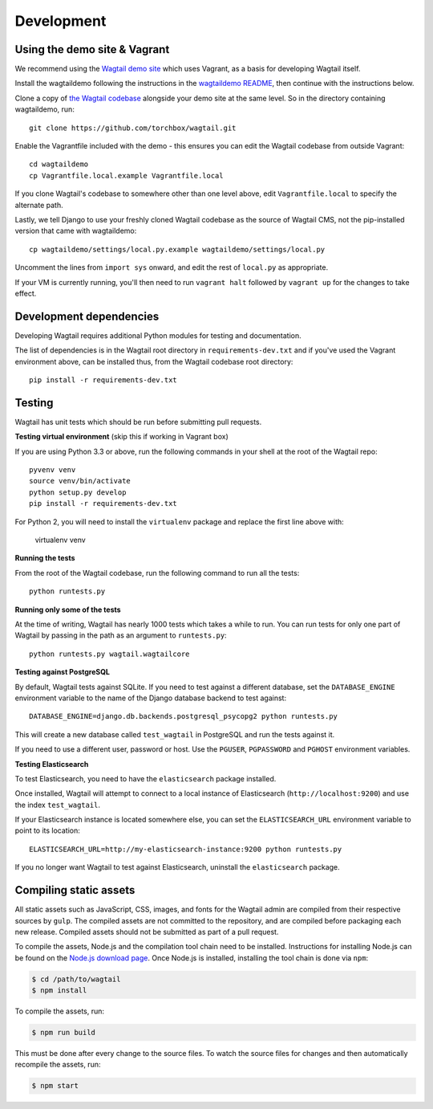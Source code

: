 Development
-----------

Using the demo site & Vagrant
~~~~~~~~~~~~~~~~~~~~~~~~~~~~~

We recommend using the `Wagtail demo site <https://github.com/torchbox/wagtaildemo/>`_ which uses Vagrant, as a basis for developing Wagtail itself.

Install the wagtaildemo following the instructions in the `wagtaildemo README <https://github.com/torchbox/wagtaildemo/blob/master/README.md>`_, then continue with the instructions below.

Clone a copy of `the Wagtail codebase <https://github.com/torchbox/wagtail>`_ alongside your demo site at the same level. So in the directory containing wagtaildemo, run::

    git clone https://github.com/torchbox/wagtail.git

Enable the Vagrantfile included with the demo - this ensures you can edit the Wagtail codebase from outside Vagrant::

    cd wagtaildemo
    cp Vagrantfile.local.example Vagrantfile.local

If you clone Wagtail's codebase to somewhere other than one level above, edit ``Vagrantfile.local`` to specify the alternate path.

Lastly, we tell Django to use your freshly cloned Wagtail codebase as the source of Wagtail CMS, not the pip-installed version that came with wagtaildemo::

    cp wagtaildemo/settings/local.py.example wagtaildemo/settings/local.py

Uncomment the lines from ``import sys`` onward, and edit the rest of ``local.py`` as appropriate.

If your VM is currently running, you'll then need to run ``vagrant halt`` followed by ``vagrant up`` for the changes to take effect.


Development dependencies
~~~~~~~~~~~~~~~~~~~~~~~~

Developing Wagtail requires additional Python modules for testing and documentation.

The list of dependencies is in the Wagtail root directory in ``requirements-dev.txt`` and if you've used the Vagrant environment above, can be installed thus, from the Wagtail codebase root directory::

    pip install -r requirements-dev.txt


.. _testing:

Testing
~~~~~~~

Wagtail has unit tests which should be run before submitting pull requests.

**Testing virtual environment** (skip this if working in Vagrant box)

If you are using Python 3.3 or above, run the following commands in your shell
at the root of the Wagtail repo::

    pyvenv venv
    source venv/bin/activate
    python setup.py develop
    pip install -r requirements-dev.txt

For Python 2, you will need to install the ``virtualenv`` package and replace
the first line above with:

    virtualenv venv

**Running the tests**

From the root of the Wagtail codebase, run the following command to run all the tests::

    python runtests.py

**Running only some of the tests**

At the time of writing, Wagtail has nearly 1000 tests which takes a while to
run. You can run tests for only one part of Wagtail by passing in the path as
an argument to ``runtests.py``::

    python runtests.py wagtail.wagtailcore

**Testing against PostgreSQL**

By default, Wagtail tests against SQLite. If you need to test against a
different database, set the ``DATABASE_ENGINE`` environment variable to the
name of the Django database backend to test against::

    DATABASE_ENGINE=django.db.backends.postgresql_psycopg2 python runtests.py

This will create a new database called ``test_wagtail`` in PostgreSQL and run
the tests against it.

If you need to use a different user, password or host. Use the ``PGUSER``, ``PGPASSWORD`` and ``PGHOST`` environment variables.

**Testing Elasticsearch**

To test Elasticsearch, you need to have the ``elasticsearch`` package installed.

Once installed, Wagtail will attempt to connect to a local instance of
Elasticsearch (``http://localhost:9200``) and use the index ``test_wagtail``.

If your Elasticsearch instance is located somewhere else, you can set the
``ELASTICSEARCH_URL`` environment variable to point to its location::

    ELASTICSEARCH_URL=http://my-elasticsearch-instance:9200 python runtests.py

If you no longer want Wagtail to test against Elasticsearch, uninstall the
``elasticsearch`` package.

Compiling static assets
~~~~~~~~~~~~~~~~~~~~~~~

All static assets such as JavaScript, CSS, images, and fonts for the Wagtail admin are compiled from their respective sources by ``gulp``. The compiled assets are not committed to the repository, and are compiled before packaging each new release. Compiled assets should not be submitted as part of a pull request.

To compile the assets, Node.js and the compilation tool chain need to be installed. Instructions for installing Node.js can be found on the `Node.js download page <https://nodejs.org/download/>`_. Once Node.js is installed, installing the tool chain is done via ``npm``:

.. code-block:: bash

    $ cd /path/to/wagtail
    $ npm install

To compile the assets, run:

.. code-block:: bash

    $ npm run build

This must be done after every change to the source files. To watch the source files for changes and then automatically recompile the assets, run:

.. code-block:: bash

    $ npm start

